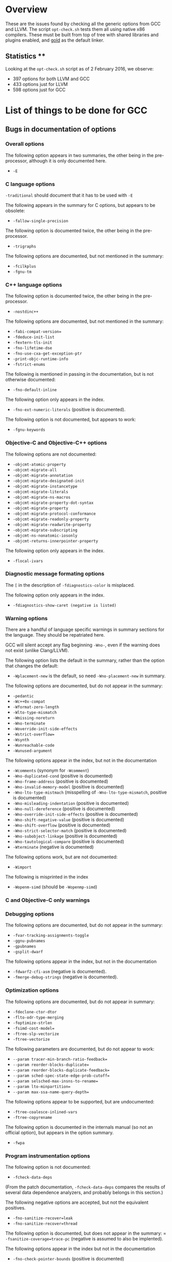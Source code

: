 * Overview

These are the issues found by checking all the generic options from GCC and
LLVM.  The script =opt-check.sh= tests them all using native x86
compilers. These must be built from top of tree with shared libraries and
plugins enabled, and _gold_ as the default linker.

** Statistics **

Looking at the =opt-check.sh= script as of 2 February 2016, we observe:
- 397 options for both LLVM and GCC
- 433 options just for LLVM
- 598 options just for GCC

* List of things to be done for GCC

** Bugs in documentation of options

*** Overall options

The following option appears in two summaries, the other being in the
pre-processor, although it is only documented here.
-  =-E=

*** C language options

=-traditional= should document that it has to be used with =-E=

The following appears in the summary for C options, but appears to be
obsolete:
- =-fallow-single-precision=

The following option is documented twice, the other being in the
pre-processor.
- =-trigraphs=

The following options are documented, but not mentioned in the summary:
- =-fcilkplus=
- =-fgnu-tm=

*** C++ language options

The following option is documented twice, the other being in the
pre-processor.
- =-nostdinc++=

The following options are documented, but not mentioned in the summary:
- =-fabi-compat-version==
- =-fdeduce-init-list=
- =-fextern-tls-init=
- =-fno-lifetime-dse=
- =-fno-use-cxa-get-exception-ptr=
- =-print-objc-runtime-info=
- =-fstrict-enums=

The following is mentioned in passing in the documentation, but is not
otherwise documented:
- =-fno-default-inline=

The following option only appears in the index.
- =-fno-ext-numeric-literals= (positive is documented).

The following option is not documented, but appears to work:
- =-fgnu-keywords=

*** Objective-C and Objective-C++ options

The following options are not documented:
- =-objcmt-atomic-property=
- =-objcmt-migrate-all=
- =-objcmt-migrate-annotation=
- =-objcmt-migrate-designated-init=
- =-objcmt-migrate-instancetype=
- =-objcmt-migrate-literals=
- =-objcmt-migrate-ns-macros=
- =-objcmt-migrate-property-dot-syntax=
- =-objcmt-migrate-property=
- =-objcmt-migrate-protocol-conformance=
- =-objcmt-migrate-readonly-property=
- =-objcmt-migrate-readwrite-property=
- =-objcmt-migrate-subscripting=
- =-objcmt-ns-nonatomic-iosonly=
- =-objcmt-returns-innerpointer-property=

The following option only appears in the index.
- =-flocal-ivars=

*** Diagnostic message formating options

The =[= in the description of =-fdiagnostics-color= is misplaced.

The following option only appears in the index.
- =-fdiagnostics-show-caret (negative is listed)=

*** Warning options

There are a handful of language specific warnings in summary sections for the
language. They should be repatriated here.

GCC will silent accept any flag beginning =-Wno-=, even if the warning does
not exist (unlike Clang/LLVM).

The following option lists the default in the summary, rather than the option
that changes the default:
- =-Wplacement-new= is the default, so need =-Wno-placement-new= in summary.

The following options are documented, but do not appear in the summary:
- =-pedantic=
- =-Wc++0x-compat=
- =-Wformat-zero-length=
- =-Wlto-type-mismatch=
- =-Wmissing-noreturn=
- =-Wno-terminate=
- =-Woverride-init-side-effects=
- =-Wstrict-overflow==
- =-Wsynth=
- =-Wunreachable-code=
- =-Wunused-argument=

The following options appear in the index, but not in the documentation
- =-Wcomments= (synonym for =-Wcomment=)
- =-Wno-duplicated-cond= (positive is documented)
- =-Wno-frame-address= (positive is documented)
- =-Wno-invalid-memory-model= (positive is documented)
- =-Wno-lto-type-mistmach= (misspelling of =-Wno-lto-type-mismatch=, positive
  is documented)
- =-Wno-misleading-indentation= (positive is documented)
- =-Wno-null-dereference= (positive is documented)
- =-Wno-override-init-side-effects= (positive is documented)
- =-Wno-shift-negative-value= (positive is documented)
- =-Wno-shift-overflow= (positive is documented)
- =-Wno-strict-selector-match= (positive is documented)
- =-Wno-subobject-linkage= (positive is documented)
- =-Wno-tautological-compare= (positive is documented)
- =-Wterminate= (negative is documented)

The following options work, but are not documented:
- =-Wimport=

The following is misprinted in the index
- =-Wopenm-simd= (should be =-Wopenmp-simd=)

*** C and Objective-C only warnings

*** Debugging options

The following options are documented, but do not appear in the summary:
- =-fvar-tracking-assignments-toggle=
- =-ggnu-pubnames=
- =-gpubnames=
- =-gsplit-dwarf=

The following options appear in the index, but not in the documentation
- =-fdwarf2-cfi-asm= (negative is documented).
- =-fmerge-debug-strings= (negative is documented).

*** Optimization options

The following options are documented, but do not appear in summary:
- =-fdeclone-ctor-dtor=
- =-flto-odr-type-merging=
- =-foptimize-strlen=
- =-fsimd-cost-model==
- =-ftree-slp-vectorize=
- =-ftree-vectorize=

The following parameters are documented, but do not appear to work:
- =--param tracer-min-branch-ratio-feedback==
- =--param reorder-blocks-duplicate==
- =--param reorder-blocks-duplicate-feedback==
- =--param sched-spec-state-edge-prob-cutoff==
- =--param selsched-max-insns-to-rename==
- =--param lto-minpartition==
- =--param max-ssa-name-query-depth==

The following options appear to be supported, but are undocumented:
- =-ftree-coalesce-inlined-vars=
- =-ftree-copyrename=

The following option is documented in the internals manual (so not an official
option), but appears in the option summary.
- =-fwpa=

*** Program instrumentation options

The following option is not documented:
- =-fcheck-data-deps=

(From the patch documentation, =-fcheck-data-deps= compares the results of
several data dependence analyzers, and probably belongs in this section.)

The following negative options are accepted, but not the equivalent positives.
- =-fno-sanitize-recover=leak=
- =-fno-sanitize-recover=thread=

The following option is documented, but does not appear in the summary:
= =-fsanitize-coverage=trace-pc= (negative is assumed to also be implented).

The following options appear in the index but not in the documentation
- =-fno-check-pointer-bounds= (positive is documented)
- =-fno-check-pointer-bounds= (positive is documented)
- =-fno-chkp-check-incomplete-type= (positive is documented)
- =-fno-chkp-check-read= (positive is documented)
- =-fno-chkp-check-write= (positive is documented)
- =-fno-chkp-first-field-has-own-bounds= (positive is documented)
- =-fno-chkp-instrument-calls= (positive is documented)
- =-fno-chkp-instrument-marked-only= (positive is documented)
- =-fno-chkp-narrow-bounds= (positive is documented)
- =-fno-chkp-narrow-to-innermost-array= (positive is documented)
- =-fno-chkp-optimize= (positive is documented)
- =-fno-chkp-store-bounds= (positive is documented)
- =-fno-chkp-treat-zero-dynamic-size-as-infinite= (positive is documented)
- =-fno-chkp-use-fast-string-functions= (positive is documented)
- =-fno-chkp-use-nochk-string-functions= (positive is documented)
- =-fno-chkp-use-static-bounds= (positive is documented)
- =-fno-chkp-use-static-const-bounds= (positive is documented)
- =-fno-chkp-use-wrappers= (positive is documented)

*** Preprocessor options

The following options are documented, but do not appear in the summary:
- =-iquote=
- =-fdirectives-only=
- =-fdollars-in-identifiers=
- =-fno-show-column=
- =-fexec-charset==
- =-fextended-identifiers=
- =-finput-charset==
- =-fpch-deps=
- =-fpch-preprocess=
- =-fpreprocessed=
- =-ftabstop==
- =-fwide-exec-charset=UTF-8=
- =-MD=
- =-MMD=

The following option appaers not to work:
- =-version= (i.e. with one hyphen)

*** Assembler options

It the summary, the title should be _Assembler Options_

*** Linker options

The following options are documented, but do not appear in the summary:
- =-no-pie=
- =-lobjc=

*** Directory options

*** Code Generation options

The following is mentioned in passing in the documentation, but is not
otherwise documented:
- =-fcommon= (=-fno-common= is documented)

The following is misprinted in the index
- =-fstack_reuse= (should be =-fstack-reuse=)

*** Developer options

The following options appear in the summary only, but are otherwise
undocumented:
- =-fsel-sched-verbose=
- =-fsel-sched-dump-cfg=
- =-fsel-sched-pipelining-verbose=

The following options are not documented:
- =-print-multiarch=
- =-freport-bug=

The following options appear in the index, but not in the documentation
- =-fno-checking= (positive is documented).

The following options are documented, but appear not to work.
- =-fdump-rtl-bypass=
- =-fdump-rtl-dce=
- =-fdump-rtl-dce1=
- =-fdump-rtl-dce2=
- =-fdump-rtl-eh=
- =-fdump-rtl-gcse1=
- =-fdump-rtl-initvals=
- =-fdump-rtl-regclass=
- =-fdump-rtl-seqabstr=
- =-fdump-rtl-sibling=
- =-fdump-rtl-subregs_of_mode_finish=
- =-fdump-rtl-subregs_of_mode_init=
- =-fdump-rtl-unshare=
- =-fdump-tree-storeccp=
- =-fdump-tree-store_copyprop=

** Plain bugs

=--target-help= barfs if gold is the linker.

* List of things to be done for LLVM

The following options should be marked as MIPS only:
- =-mfpxx=
- =-mno-odd-spreg= and =-modd-spreg=

The following options should be marked as ARM only
- =-mglobal-merge= and =-mno-global-merge=
- =-mlong-calls= and =-mno-long-calls=

The following options are listed by --help-hidden but not supported:
- =-fallow-single-precision=
- =-omptargets=i686-pc-linux-gnu=
- =-fno-objc-infer-related-result-type=
- =--verify-debug-info=

The following option is documented online, but not supported+
- =-fsanitize-trap=cfi-cast-strict= (-fno-sanitize=cfi-cast-strict is OK)

The following options are not supported, even though =vptr= is one of the
categories for the undefined sanitizer.
- =-fsanitize-trap=vptr= and =-fno-sanitize-trap=vptr=

    $ clang++ -fsanitize-trap=vptr -fsanitize=undefined dummy.cpp
    clang-3.9: error: unsupported argument 'vptr' to option '-fsanitize-trap'

** Plain bugs

=-include= expects a pre-compiled header file (i.e. identical behavior to
=-include-pch=)
